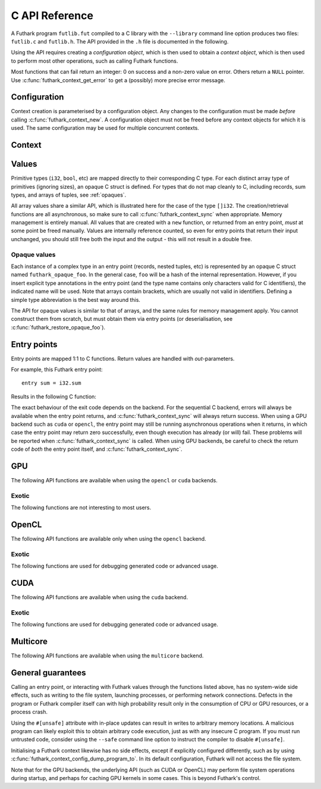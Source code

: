 .. _c-api:

C API Reference
===============

A Futhark program ``futlib.fut`` compiled to a C library with the
``--library`` command line option produces two files: ``futlib.c`` and
``futlib.h``.  The API provided in the ``.h`` file is documented in
the following.

Using the API requires creating a *configuration object*, which is
then used to obtain a *context object*, which is then used to perform
most other operations, such as calling Futhark functions.

Most functions that can fail return an integer: 0 on success and a
non-zero value on error.  Others return a ``NULL`` pointer.  Use
:c:func:`futhark_context_get_error` to get a (possibly) more precise
error message.

.. c:macro:: FUTHARK_BACKEND_foo

   A preprocessor macro identifying that the backend *foo* was used to
   generate the code; e.g. ``c``, ``opencl``, or ``cuda``.  This can
   be used for conditional compilation of code that only works with
   specific backends.

Configuration
-------------

Context creation is parameterised by a configuration object.  Any
changes to the configuration must be made *before* calling
:c:func:`futhark_context_new`.  A configuration object must not be
freed before any context objects for which it is used.  The same
configuration may be used for multiple concurrent contexts.

.. c:struct:: futhark_context_config

   An opaque struct representing a Futhark configuration.

.. c:function:: struct futhark_context_config *futhark_context_config_new(void)

   Produce a new configuration object.  You must call
   :c:func:`futhark_context_config_free` when you are done with
   it.

.. c:function:: void futhark_context_config_free(struct futhark_context_config *cfg)

   Free the configuration object.

.. c:function:: void futhark_context_config_set_debugging(struct futhark_context_config *cfg, int flag)

   With a nonzero flag, enable various debugging information, with the
   details specific to the backend.  This may involve spewing copious
   amounts of information to the standard error stream.  It is also
   likely to make the program run much slower.

.. c:function:: void futhark_context_config_set_profiling(struct futhark_context_config *cfg, int flag)

   With a nonzero flag, enable the capture of profiling information.
   This should not significantly impact program performance.  Use
   :c:func:`futhark_context_report` to retrieve captured information,
   the details of which are backend-specific.

.. c:function:: void futhark_context_config_set_logging(struct futhark_context_config *cfg, int flag)

   With a nonzero flag, print a running log to standard error of what
   the program is doing.

Context
-------

.. c:struct:: futhark_context

   An opaque struct representing a Futhark context.

.. c:function:: struct futhark_context *futhark_context_new(struct futhark_context_config *cfg)

   Create a new context object.  You must call
   :c:func:`futhark_context_free` when you are done with it.  It is
   fine for multiple contexts to co-exist within the same process, but
   you must not pass values between them.  They have the same C type,
   so this is an easy mistake to make.

   After you have created a context object, you must immediately call
   :c:func:`futhark_context_get_error`, which will return non-``NULL``
   if initialisation failed.  If initialisation has failed, then you
   still need to call :c:func:`futhark_context_free` to release
   resources used for the context object, but you may not use the
   context object for anything else.

.. c:function:: void futhark_context_free(struct futhark_context *ctx)

   Free the context object.  It must not be used again.  The
   configuration must be freed separately with
   :c:func:`futhark_context_config_free`.

.. c:function:: int futhark_context_sync(struct futhark_context *ctx)

   Block until all outstanding operations, including copies, have
   finished executing.  Many API functions are asynchronous on their
   own.

.. c:function:: void futhark_context_pause_profiling(struct futhark_context *ctx)

   Temporarily suspend the collection of profiling information.  Has
   no effect if profiling was not enabled in the configuration.

.. c:function:: void futhark_context_unpause_profiling(struct futhark_context *ctx)

   Resume the collection of profiling information.  Has no effect if
   profiling was not enabled in the configuration.

.. c:function:: char *futhark_context_get_error(struct futhark_context *ctx)

   A human-readable string describing the last error, if any.  It is
   the caller's responsibility to ``free()`` the returned string.  Any
   subsequent call to the function returns ``NULL``, until a new error
   occurs.

.. c:function:: void futhark_context_set_logging_file(struct futhark_context *ctx, FILE* f)

   Set the stream used to print diagnostics, debug prints, and logging
   messages during runtime.  This is ``stderr`` by default.  Even when
   this is used to re-route logging messages, fatal errors will still
   only be printed to ``stderr``.

.. c:function:: char *futhark_context_report(struct futhark_context *ctx)

   Produce a human-readable C string with debug and profiling
   information collected during program runtime.  It is the caller's
   responsibility to free the returned string.  It is likely to only
   contain interesting information if
   :c:func:`futhark_context_config_set_debugging` or
   :c:func:`futhark_context_config_set_profiling` has been called
   previously.

.. c:function:: int futhark_context_clear_caches(struct futhark_context *ctx)

   Release any context-internal caches and buffers that may otherwise
   use computer resources.  This is useful for freeing up those
   resources when no Futhark entry points are expected to run for some
   time.  Particularly relevant when using a GPU backend, due to the
   relative scarcity of GPU memory.

Values
------

Primitive types (``i32``, ``bool``, etc) are mapped directly to their
corresponding C type.  For each distinct array type of primitives
(ignoring sizes), an opaque C struct is defined.  For types that do
not map cleanly to C, including records, sum types, and arrays of
tuples, see :ref:`opaques`.

All array values share a similar API, which is illustrated here for
the case of the type ``[]i32``.  The creation/retrieval functions are
all asynchronous, so make sure to call :c:func:`futhark_context_sync`
when appropriate.  Memory management is entirely manual.  All values
that are created with a ``new`` function, or returned from an entry
point, *must* at some point be freed manually.  Values are internally
reference counted, so even for entry points that return their input
unchanged, you should still free both the input and the output - this
will not result in a double free.

.. c:struct:: futhark_i32_1d

   An opaque struct representing a Futhark value of type ``[]i32``.

.. c:function:: struct futhark_i32_1d *futhark_new_i32_1d(struct futhark_context *ctx, int32_t *data, int64_t dim0)

   Asynchronously create a new array based on the given data.  The
   dimensions express the number of elements.  The data is copied into
   the new value.  It is the caller's responsibility to eventually
   call :c:func:`futhark_free_i32_1d`.  Multi-dimensional arrays are
   assumed to be in row-major form.

.. c:function:: struct futhark_i32_1d *futhark_new_raw_i32_1d(struct futhark_context *ctx, char *data, int offset, int64_t dim0)

   Create an array based on *raw* data, as well as an offset into it.
   This differs little from :c:func:`futhark_i32_1d` when using the
   ``c`` backend, but when using e.g. the ``opencl`` backend, the
   ``data`` parameter will be a ``cl_mem``.  It is the caller's
   responsibility to eventually call :c:func:`futhark_free_i32_1d`.

.. c:function:: int futhark_free_i32_1d(struct futhark_context *ctx, struct futhark_i32_1d *arr)

   Free the value.  In practice, this merely decrements the reference
   count by one.  The value (or at least this reference) may not be
   used again after this function returns.

.. c:function:: int futhark_values_i32_1d(struct futhark_context *ctx, struct futhark_i32_1d *arr, int32_t *data)

   Asynchronously copy data from the value into ``data``, which must
   be of sufficient size.  Multi-dimensional arrays are written in
   row-major form.

.. c:function:: const int64_t *futhark_shape_i32_1d(struct futhark_context *ctx, struct futhark_i32_1d *arr)

   Return a pointer to the shape of the array, with one element per
   dimension.  The lifetime of the shape is the same as ``arr``, and
   should *not* be manually freed.

.. _opaques:

Opaque values
~~~~~~~~~~~~~

Each instance of a complex type in an entry point (records, nested
tuples, etc) is represented by an opaque C struct named
``futhark_opaque_foo``.  In the general case, ``foo`` will be a hash
of the internal representation.  However, if you insert explicit type
annotations in the entry point (and the type name contains only
characters valid for C identifiers), the indicated name will be used.
Note that arrays contain brackets, which are usually not valid in
identifiers.  Defining a simple type abbreviation is the best way
around this.

The API for opaque values is similar to that of arrays, and the same
rules for memory management apply.  You cannot construct them from
scratch, but must obtain them via entry points (or deserialisation,
see :c:func:`futhark_restore_opaque_foo`).

.. c:struct:: futhark_opaque_foo

   An opaque struct representing a Futhark value of type ``foo``.

.. c:function:: int futhark_free_opaque_foo(struct futhark_context *ctx, struct futhark_opaque_foo *obj)

   Free the value.  In practice, this merely decrements the reference
   count by one.  The value (or at least this reference) may not be
   used again after this function returns.

.. c:function:: int futhark_store_opaque_foo(struct futhark_context *ctx, const struct futhark_opaque_foo *obj, void **p, size_t *n);

   Serialise an opaque value to a byte sequence, which can later be
   restored with :c:func:`futhark_restore_opaque_foo`.  The byte
   representation is not otherwise specified.  The variable pointed to
   by ``n`` will always be set to the number of bytes needed to
   represent the value.  The ``p`` parameter is more complex:

   * If ``p`` is ``NULL``, the function will write to ``*n``, but not
     actually serialise the opaque value.

   * If ``*p`` is ``NULL``, the function will allocate sufficient
     storage with ``malloc()``, serialise the value, and write the
     address of the byte representation to ``*p``.

   * Otherwise, the serialised representation of the value will be
     stored at ``*p``, which *must* have room for at least ``*n``
     bytes.

   Returns 0 on success.

.. c:function:: struct futhark_opaque_foo* futhark_restore_opaque_foo(struct futhark_context *ctx, const void *p);

   Restore a byte sequence previously written with
   :c:func:`futhark_store_opaque_foo`.  Returns ``NULL`` on failure.
   The byte sequence does not need to have been generated by the same
   program *instance*, but it *must* have been generated by the same
   Futhark program, and compiled with the same version of the Futhark
   compiler.

Entry points
------------

Entry points are mapped 1:1 to C functions.  Return values are handled
with *out*-parameters.

For example, this Futhark entry point::

  entry sum = i32.sum

Results in the following C function:

.. c:function:: int futhark_entry_main(struct futhark_context *ctx, int32_t *out0, const struct futhark_i32_1d *in0)

   Asynchronously call the entry point with the given arguments.  Make
   sure to call :c:func:`futhark_context_sync` before using the value
   of ``out0``.

The exact behaviour of the exit code depends on the backend.  For the
sequential C backend, errors will always be available when the entry
point returns, and :c:func:`futhark_context_sync` will always return
success.  When using a GPU backend such as ``cuda`` or ``opencl``, the
entry point may still be running asynchronous operations when it
returns, in which case the entry point may return zero successfully,
even though execution has already (or will) fail.  These problems will
be reported when :c:func:`futhark_context_sync` is called.  When using
GPU backends, be careful to check the return code of *both* the entry
point itself, and :c:func:`futhark_context_sync`.

GPU
---

The following API functions are available when using the ``opencl`` or
``cuda`` backends.

.. c:function:: void futhark_context_config_set_device(struct futhark_context_config *cfg, const char *s)

   Use the first device whose name contains the given string.  The
   special string ``#k``, where ``k`` is an integer, can be used to
   pick the *k*-th device, numbered from zero.  If used in conjunction
   with :c:func:`futhark_context_config_set_platform`, only the
   devices from matching platforms are considered.


Exotic
~~~~~~

The following functions are not interesting to most users.

.. c:function:: void futhark_context_config_set_default_group_size(struct futhark_context_config *cfg, int size)

   Set the default number of work-items in a work-group.

.. c:function:: void futhark_context_config_set_default_num_groups(struct futhark_context_config *cfg, int num)

   Set the default number of work-groups used for kernels.

.. c:function:: void futhark_context_config_set_default_tile_size(struct futhark_context_config *cfg, int num)

   Set the default tile size used when executing kernels that have
   been block tiled.

.. c:function:: void futhark_context_config_dump_program_to(struct futhark_context_config *cfg, const char *path)

   During :c:func:`futhark_context_new`, dump the OpenCL or CUDA
   program source to the given file.

.. c:function:: void futhark_context_config_load_program_from(struct futhark_context_config *cfg, const char *path)

   During :c:func:`futhark_context_new`, read OpenCL or CUDA program
   source from the given file instead of using the embedded program.

OpenCL
------

The following API functions are available only when using the
``opencl`` backend.

.. c:function:: void futhark_context_config_set_platform(struct futhark_context_config *cfg, const char *s)

   Use the first OpenCL platform whose name contains the given string.
   The special string ``#k``, where ``k`` is an integer, can be used
   to pick the *k*-th platform, numbered from zero.

.. c:function:: void futhark_context_config_select_device_interactively(struct futhark_context_config *cfg)

   Immediately conduct an interactive dialogue on standard output to
   select the platform and device from a list.

.. c:function:: struct futhark_context *futhark_context_new_with_command_queue(struct futhark_context_config *cfg, cl_command_queue queue)

   Construct a context that uses a pre-existing command queue.  This
   allows the caller to directly customise which device and platform
   is used.

.. c:function:: cl_command_queue futhark_context_get_command_queue(struct futhark_context *ctx)

   Retrieve the command queue used by the Futhark context.  Be very
   careful with it - enqueueing your own work is unlikely to go well.

Exotic
~~~~~~

The following functions are used for debugging generated code or
advanced usage.

.. c:function:: void futhark_context_config_add_build_option(struct futhark_context_config *cfg, const char *opt)

   Add a build option to the OpenCL kernel compiler.  See the OpenCL
   specification for `clBuildProgram` for available options.

.. c:function:: void futhark_context_config_dump_binary_to(struct futhark_context_config *cfg, const char *path)

   During :c:func:`futhark_context_new`, dump the compiled OpenCL
   binary to the given file.

.. c:function:: void futhark_context_config_load_binary_from(struct futhark_context_config *cfg, const char *path)

   During :c:func:`futhark_context_new`, read a compiled OpenCL binary
   from the given file instead of using the embedded program.

CUDA
----

The following API functions are available when using the ``cuda``
backend.

Exotic
~~~~~~

The following functions are used for debugging generated code or
advanced usage.

.. c:function:: void futhark_context_config_add_nvrtc_option(struct futhark_context_config *cfg, const char *opt)

   Add a build option to the NVRTC compiler.  See the CUDA
   documentation for ``nvrtcCompileProgram`` for available options.

.. c:function:: void futhark_context_config_dump_ptx_to(struct futhark_context_config *cfg, const char *path)

   During :c:func:`futhark_context_new`, dump the generated PTX code
   to the given file.

.. c:function:: void futhark_context_config_load_ptx_from(struct futhark_context_config *cfg, const char *path)

   During :c:func:`futhark_context_new`, read PTX code from the given
   file instead of using the embedded program.

Multicore
---------

The following API functions are available when using the ``multicore``
backend.

.. c:function:: void context_config_set_num_threads(struct futhark_context_config *cfg, int n)

   The number of threads used to run parallel operations.  If set to a
   value less than ``1``, then the runtime system will use one thread
   per detected core.


General guarantees
------------------

Calling an entry point, or interacting with Futhark values through the
functions listed above, has no system-wide side effects, such as
writing to the file system, launching processes, or performing network
connections.  Defects in the program or Futhark compiler itself can
with high probability result only in the consumption of CPU or GPU
resources, or a process crash.

Using the ``#[unsafe]`` attribute with in-place updates can result in
writes to arbitrary memory locations.  A malicious program can likely
exploit this to obtain arbitrary code execution, just as with any
insecure C program.  If you must run untrusted code, consider using
the ``--safe`` command line option to instruct the compiler to disable
``#[unsafe]``.

Initialising a Futhark context likewise has no side effects, except if
explicitly configured differently, such as by using
:c:func:`futhark_context_config_dump_program_to`.  In its default
configuration, Futhark will not access the file system.

Note that for the GPU backends, the underlying API (such as CUDA or
OpenCL) may perform file system operations during startup, and perhaps
for caching GPU kernels in some cases.  This is beyond Futhark's
control.

